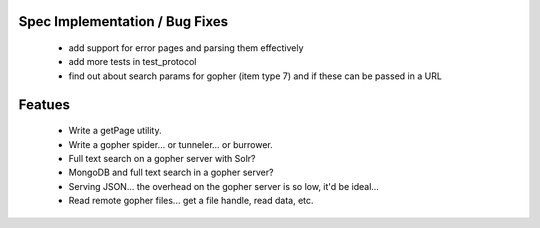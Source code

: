 Spec Implementation / Bug Fixes
-------------------------------

 * add support for error pages and parsing them effectively

 * add more tests in test_protocol

 * find out about search params for gopher (item type 7) and if these can be
   passed in a URL


Featues
-------

 * Write a getPage utility.

 * Write a gopher spider... or tunneler... or burrower.

 * Full text search on a gopher server with Solr?

 * MongoDB and full text search in a gopher server?

 * Serving JSON... the overhead on the gopher server is so low, it'd be ideal...

 * Read remote gopher files... get a file handle, read data, etc.
